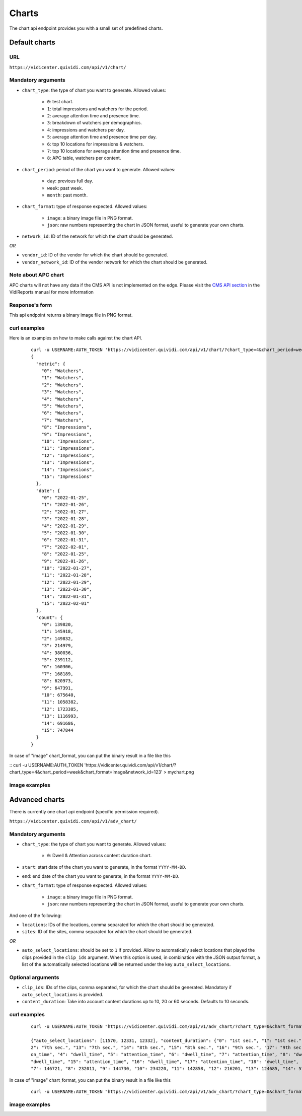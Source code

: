 .. _chart:


Charts
======

The chart api endpoint provides you with a small set of predefined charts.

Default charts
##############

URL
---

``https://vidicenter.quividi.com/api/v1/chart/``

Mandatory arguments
-------------------

* ``chart_type``: the type of chart you want to generate. Allowed values:

    * ``0``: test chart.
    * ``1``: total impressions and watchers for the period.
    * ``2``: average attention time and presence time.
    * ``3``: breakdown of watchers per demographics.
    * ``4``: impressions and watchers per day.
    * ``5``: average attention time and presence time per day.
    * ``6``: top 10 locations for impressions & watchers.
    * ``7``: top 10 locations for average attention time and presence time.
    * ``8``: APC table, watchers per content.

* ``chart_period``: period of the chart you want to generate. Allowed values:

    * ``day``: previous full day.
    * ``week``: past week.
    * ``month``: past month.

* ``chart_format``: type of response expected. Allowed values:

    * ``image``: a binary image file in PNG format.
    * ``json``: raw numbers representing the chart in JSON format, useful to generate your own charts.

* ``network_id``: ID of the network for which the chart should be generated.

*OR*

* ``vendor_id``: ID of the vendor for which the chart should be generated.
* ``vendor_network_id``: ID of the vendor network for which the chart should be generated.

Note about APC chart
--------------------
APC charts will not have any data if the CMS API is not implemented on the edge. Please visit the `CMS API section <https://vidicenter.quividi.com/vrmanual/prepostbid.html>`_ in the VidiReports manual for more information

Response's form
---------------

This api endpoint returns a binary image file in PNG format.


curl examples
-------------

Here is an examples on how to make calls against the chart API.

 ::

    curl -u USERNAME:AUTH_TOKEN 'https://vidicenter.quividi.com/api/v1/chart/?chart_type=4&chart_period=week&chart_format=json&network_id=123'
    {
      "metric": {
        "0": "Watchers",
        "1": "Watchers",
        "2": "Watchers",
        "3": "Watchers",
        "4": "Watchers",
        "5": "Watchers",
        "6": "Watchers",
        "7": "Watchers",
        "8": "Impressions",
        "9": "Impressions",
        "10": "Impressions",
        "11": "Impressions",
        "12": "Impressions",
        "13": "Impressions",
        "14": "Impressions",
        "15": "Impressions"
      },
      "date": {
        "0": "2022-01-25",
        "1": "2022-01-26",
        "2": "2022-01-27",
        "3": "2022-01-28",
        "4": "2022-01-29",
        "5": "2022-01-30",
        "6": "2022-01-31",
        "7": "2022-02-01",
        "8": "2022-01-25",
        "9": "2022-01-26",
        "10": "2022-01-27",
        "11": "2022-01-28",
        "12": "2022-01-29",
        "13": "2022-01-30",
        "14": "2022-01-31",
        "15": "2022-02-01"
      },
      "count": {
        "0": 139820,
        "1": 145918,
        "2": 149832,
        "3": 214979,
        "4": 380036,
        "5": 239112,
        "6": 160306,
        "7": 168189,
        "8": 620973,
        "9": 647391,
        "10": 675640,
        "11": 1058382,
        "12": 1723385,
        "13": 1116993,
        "14": 691686,
        "15": 747844
      }
    }

In case of "image" chart_format, you can put the binary result in a file like this

::
curl -u USERNAME:AUTH_TOKEN 'https://vidicenter.quividi.com/api/v1/chart/?chart_type=4&chart_period=week&chart_format=image&network_id=123' > mychart.png

image examples
--------------

.. image:: images/chart_01.png
.. image:: images/chart_02.png
.. image:: images/chart_03.png
.. image:: images/chart_04.png
.. image:: images/chart_05.png
.. image:: images/chart_06.png
.. image:: images/chart_07.png
.. image:: images/chart_08.png


Advanced charts
###############

There is currently one chart api endpoint (specific permission required).

``https://vidicenter.quividi.com/api/v1/adv_chart/``

Mandatory arguments
-------------------

* ``chart_type``: the type of chart you want to generate. Allowed values:

    * ``0``: Dwell & Attention across content duration chart.

* ``start``: start date of the chart you want to generate, in the format ``YYYY-MM-DD``.

* ``end``: end date of the chart you want to generate, in the format ``YYYY-MM-DD``.

* ``chart_format``: type of response expected. Allowed values:

    * ``image``: a binary image file in PNG format.
    * ``json``: raw numbers representing the chart in JSON format, useful to generate your own charts.

And one of the following:

* ``locations``: IDs of the locations, comma separated for which the chart should be generated.
* ``sites``: ID of the sites, comma separated for which the chart should be generated.

*OR*

* ``auto_select_locations``: should be set to ``1`` if provided. Allow to automatically select locations that played the clips provided in the ``clip_ids`` argument. When this option is used, in combination with the JSON output format, a list of the automatically selected locations will be returned under the key ``auto_select_locations``.

Optional arguments
------------------

* ``clip_ids``: IDs of the clips, comma separated, for which the chart should be generated. Mandatory if ``auto_select_locations`` is provided.
* ``content_duration``: Take into account content durations up to 10, 20 or 60 seconds. Defaults to 10 seconds.

curl examples
-------------

 ::

    curl -u USERNAME:AUTH_TOKEN "https://vidicenter.quividi.com/api/v1/adv_chart/?chart_type=0&chart_format=json&start=2025-04-01&end=2025-04-14&auto_select_locations=1&clip_ids=my_clip1,my_clip2"

    {"auto_select_locations": [11570, 12331, 12332], "content_duration": {"0": "1st sec.", "1": "1st sec.", "2": "2nd sec.", "3": "2nd sec.", "4": "3rd sec.", "5": "3rd sec.", "6": "4th sec.", "7": "4th sec.", "8": "5th sec.", "9": "5th sec.", "10": "6th sec.", "11": "6th sec.", "1
    2": "7th sec.", "13": "7th sec.", "14": "8th sec.", "15": "8th sec.", "16": "9th sec.", "17": "9th sec.", "18": "10th sec.", "19": "10th sec."}, "metric": {"0": "dwell_time", "1": "attention_time", "2": "dwell_time", "3": "attenti
    on_time", "4": "dwell_time", "5": "attention_time", "6": "dwell_time", "7": "attention_time", "8": "dwell_time", "9": "attention_time", "10": "dwell_time", "11": "attention_time", "12": "dwell_time", "13": "attention_time", "14":
    "dwell_time", "15": "attention_time", "16": "dwell_time", "17": "attention_time", "18": "dwell_time", "19": "attention_time"}, "seconds": {"0": 182142, "1": 164637, "2": 205167, "3": 155492, "4": 219770, "5": 150344, "6": 227601,
    "7": 146721, "8": 232011, "9": 144730, "10": 234220, "11": 142858, "12": 216201, "13": 124685, "14": 57136, "15": 10769, "16": 2963, "17": 1468, "18": 2702, "19": 1390}

In case of "image" chart_format, you can put the binary result in a file like this

 ::

    curl -u USERNAME:AUTH_TOKEN "https://vidicenter.quividi.com/api/v1/adv_chart/?chart_type=0&chart_format=image&start=2025-04-01&end=2025-04-14&auto_select_locations=1&clip_ids=my_clip1,my_clip2" > output.png

image examples
--------------

.. image:: images/adv_chart_01.png
